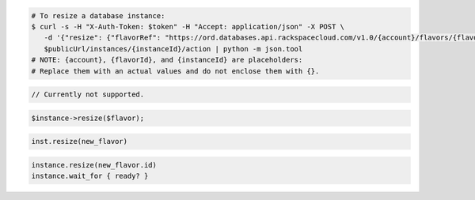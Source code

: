 .. code-block:: csharp

.. code-block:: curl

   # To resize a database instance:
   $ curl -s -H "X-Auth-Token: $token" -H "Accept: application/json" -X POST \
      -d '{"resize": {"flavorRef": "https://ord.databases.api.rackspacecloud.com/v1.0/{account}/flavors/{flavorId}"}}' \
      $publicUrl/instances/{instanceId}/action | python -m json.tool
   # NOTE: {account}, {flavorId}, and {instanceId} are placeholders:
   # Replace them with an actual values and do not enclose them with {}.

.. code-block:: java

    // Currently not supported.

.. code-block:: javascript


.. code-block:: php

    $instance->resize($flavor);

.. code-block:: python

    inst.resize(new_flavor)

.. code-block:: ruby

    instance.resize(new_flavor.id)
    instance.wait_for { ready? }
